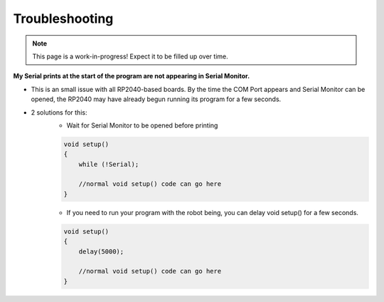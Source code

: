 Troubleshooting
===============

.. note:: This page is a work-in-progress! Expect it to be filled up over time.

**My Serial prints at the start of the program are not appearing in Serial Monitor.**

* This is an small issue with all RP2040-based boards. By the time the COM Port appears and Serial Monitor can be opened, the RP2040 may have already begun running its program for a few seconds.
* 2 solutions for this:
    * Wait for Serial Monitor to be opened before printing

    .. code-block:: c++

        void setup()
        {
            while (!Serial);

            //normal void setup() code can go here
        }

    * If you need to run your program with the robot being, you can delay void setup() for a few seconds.

    .. code-block:: c++

        void setup()
        {
            delay(5000);
            
            //normal void setup() code can go here
        }

